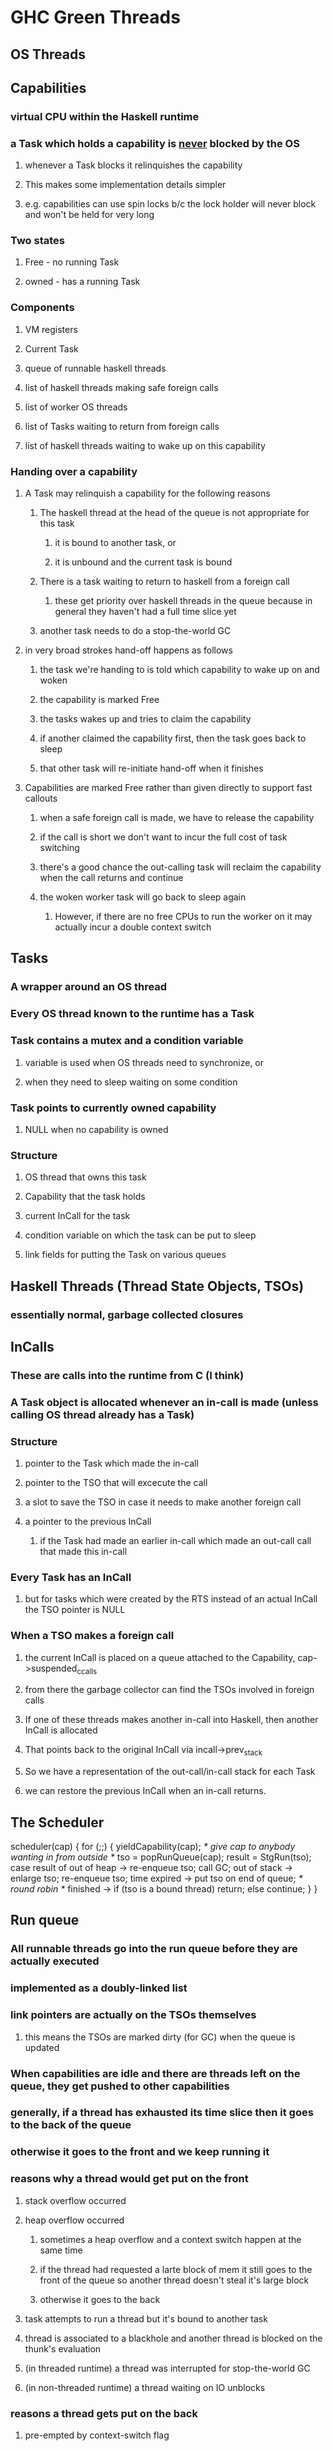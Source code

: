 * GHC Green Threads
** OS Threads
** Capabilities
*** virtual CPU within the Haskell runtime
*** a Task which holds a capability is _never_ blocked by the OS
**** whenever a Task blocks it relinquishes the capability
**** This makes some implementation details simpler
**** e.g. capabilities can use spin locks b/c the lock holder will never block and won't be held for very long
*** Two states
**** Free - no running Task
**** owned - has a running Task
*** Components
**** VM registers
**** Current Task
**** queue of runnable haskell threads
**** list of haskell threads making safe foreign calls
**** list of worker OS threads
**** list of Tasks waiting to return from foreign calls
**** list of haskell threads waiting to wake up on this capability
*** Handing over a capability
**** A Task may relinquish a capability for the following reasons
***** The haskell thread at the head of the queue is not appropriate for this task
****** it is bound to another task, or
****** it is unbound and the current task is bound
***** There is a task waiting to return to haskell from a foreign call
****** these get priority over haskell threads in the queue because in general they haven't had a full time slice yet
***** another task needs to do a stop-the-world GC
**** in very broad strokes hand-off happens as follows
***** the task we're handing to is told which capability to wake up on and woken
***** the capability is marked Free
***** the tasks wakes up and tries to claim the capability
***** if another claimed the capability first, then the task goes back to sleep
***** that other task will re-initiate hand-off when it finishes
**** Capabilities are marked Free rather than given directly to support fast callouts
***** when a safe foreign call is made, we have to release the capability
***** if the call is short we don't want to incur the full cost of task switching
***** there's a good chance the out-calling task will reclaim the capability when the call returns and continue
***** the woken worker task will go back to sleep again
****** However, if there are no free CPUs to run the worker on it may actually incur a double context switch
** Tasks
*** A wrapper around an OS thread
*** Every OS thread known to the runtime has a Task
*** Task contains a mutex and a condition variable
**** variable is used when OS threads need to synchronize, or
**** when they need to sleep waiting on some condition
*** Task points to currently owned capability
**** NULL when no capability is owned
*** Structure
**** OS thread that owns this task
**** Capability that the task holds
**** current InCall for the task
**** condition variable on which the task can be put to sleep
**** link fields for putting the Task on various queues
** Haskell Threads (Thread State Objects, TSOs)
*** essentially normal, garbage collected closures
** InCalls
*** These are calls into the runtime from C (I think)
*** A Task object is allocated whenever an in-call is made (unless calling OS thread already has a Task)
*** Structure
**** pointer to the Task which made the in-call
**** pointer to the TSO that will excecute the call
**** a slot to save the TSO in case it needs to make another foreign call
**** a pointer to the previous InCall
***** if the Task had made an earlier in-call which made an out-call call that made this in-call
*** Every Task has an InCall
**** but for tasks which were created by the RTS instead of an actual InCall the TSO pointer is NULL
*** When a TSO makes a foreign call
**** the current InCall is placed on a queue attached to the Capability, cap->suspended_ccalls
**** from there the garbage collector can find the TSOs involved in foreign calls
**** If one of these threads makes another in-call into Haskell, then another InCall is allocated
**** That points back to the original InCall via incall->prev_stack
**** So we have a representation of the out-call/in-call stack for each Task
**** we can restore the previous InCall when an in-call returns.
** The Scheduler

scheduler(cap)
{
  for (;;) {
    yieldCapability(cap);  /* give cap to anybody wanting in from outside */
    tso = popRunQueue(cap);
    result = StgRun(tso);
    case result of
      out of heap -> re-enqueue tso; call GC;
      out of stack -> enlarge tso; re-enqueue tso;
      time expired -> put tso on end of queue; /* round robin */
      finished -> 
        if (tso is a bound thread)
          return;
        else
          continue;
    }
}

** Run queue
*** All runnable threads go into the run queue before they are actually executed
*** implemented as a doubly-linked list
*** link pointers are actually on the TSOs themselves
**** this means the TSOs are marked dirty (for GC) when the queue is updated
*** When capabilities are idle and there are threads left on the queue, they get pushed to other capabilities 
*** generally, if a thread has exhausted its time slice then it goes to the back of the queue
*** otherwise it goes to the front and we keep running it
*** reasons why a thread would get put on the front
**** stack overflow occurred
**** heap overflow occurred
***** sometimes a heap overflow and a context switch happen at the same time
***** if the thread had requested a larte block of mem it still goes to the front of the queue so another thread doesn't steal it's large block
***** otherwise it goes to the back
**** task attempts to run a thread but it's bound to another task
**** thread is associated to a blackhole and another thread is blocked on the thunk's evaluation
**** (in threaded runtime) a thread was interrupted for stop-the-world GC
**** (in non-threaded runtime) a thread waiting on IO unblocks 
*** reasons a thread gets put on the back
**** pre-empted by context-switch flag
**** it's a new thread (so we don't starve old threads when a bunch of new ones show up)
**** the thread becomes unblocked
**** a thread is migrated to another capability (though in this case the queue was probably empty anyway)
**** thread finishes but needs to be kept around (Related to in-calls, not sure how)
